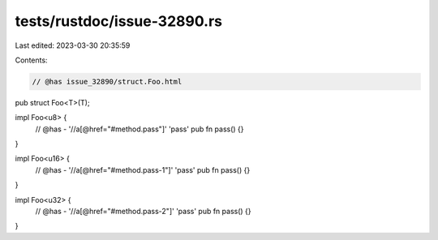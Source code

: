 tests/rustdoc/issue-32890.rs
============================

Last edited: 2023-03-30 20:35:59

Contents:

.. code-block:: rs

    // @has issue_32890/struct.Foo.html
pub struct Foo<T>(T);

impl Foo<u8> {
    // @has - '//a[@href="#method.pass"]' 'pass'
    pub fn pass() {}
}

impl Foo<u16> {
    // @has - '//a[@href="#method.pass-1"]' 'pass'
    pub fn pass() {}
}

impl Foo<u32> {
    // @has - '//a[@href="#method.pass-2"]' 'pass'
    pub fn pass() {}
}


